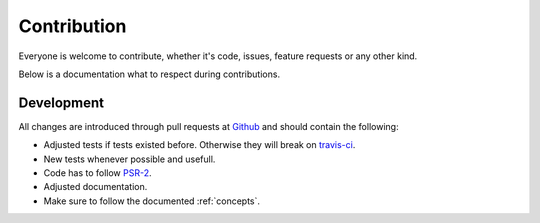 .. _contribution:

Contribution
============

Everyone is welcome to contribute, whether it's code, issues, feature requests or any other kind.

Below is a documentation what to respect during contributions.

.. _contribution_development:

Development
-----------

All changes are introduced through pull requests at `Github`_ and should contain the following:

* Adjusted tests if tests existed before. Otherwise they will break on `travis-ci`_.

* New tests whenever possible and usefull.

* Code has to follow `PSR-2`_.

* Adjusted documentation.

* Make sure to follow the documented :ref:`concepts`.

.. _Github: https://github.com/DanielSiepmann/search_core
.. _travis-ci: https://travis-ci.org/
.. _PSR-2: http://www.php-fig.org/psr/psr-2/
